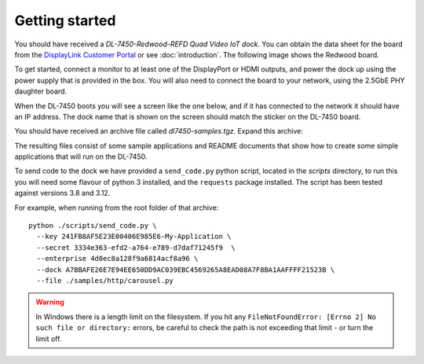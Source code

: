 .. _dl_7450_quickstart:

Getting started
===============

You should have received a *DL-7450-Redwood-REFD Quad Video IoT dock*. You can
obtain the data sheet for the board from the `DisplayLink Customer Portal
<https://cp.synaptics.com/cognidox/view/NR-155509-DS>`_ or see
:doc:`introduction`. The following image shows the Redwood board.

.. image:: ../images/redwood.png

To get started, connect a monitor to at least one of the DisplayPort or HDMI
outputs, and power the dock up using the power supply that is provided in the
box. You will also need to connect the board to your network, using the 2.5GbE
PHY daughter board.

When the DL-7450 boots you will see a screen like the one below, and if it has
connected to the network it should have an IP address. The dock name that is
shown on the screen should match the sticker on the DL-7450 board. 

.. image:: ../images/start_screen.png


You should have received an archive file called *dl7450-samples.tgz*. Expand this archive:

.. image:: ../images/samples.png

The resulting files consist of some sample applications and README documents
that show how to create some simple applications that will run on the DL-7450.

To send code to the dock we have provided a ``send_code.py`` python script, located
in the *scripts* directory, to run this you will need some flavour of python 3
installed, and the ``requests`` package installed. The script has been tested against versions 3.8 and 3.12.

For example, when running from the root folder of that archive::

    python ./scripts/send_code.py \
      --key 241FB8AF5E23E00406E985E6-My-Application \
      --secret 3334e363-efd2-a764-e789-d7daf71245f9  \
      --enterprise 4d0ec8a128f9a6814acf8a96 \
      --dock A7BBAFE26E7E94EE650DD9AC039EBC4569265A8EAD08A7F8BA1AAFFFF21523B \
      --file ./samples/http/carousel.py

.. warning::
   In Windows there is a length limit on the filesystem. If you hit any ``FileNotFoundError: [Errno 2] No such file or directory:``
   errors, be careful to check the path is not exceeding that limit - or turn the limit off.
